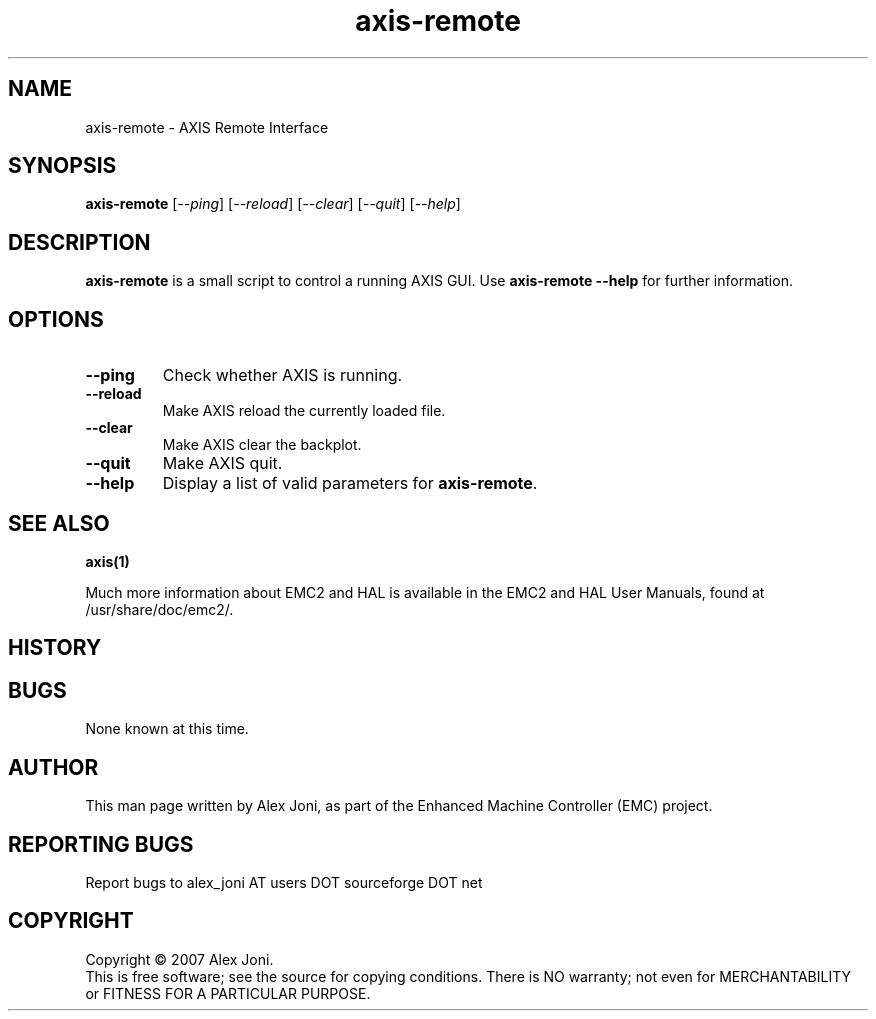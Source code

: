 .\" Copyright (c) 2007 Alex Joni
.\"                (alex_joni AT users DOT sourceforge DOT net)
.\"
.\" This is free documentation; you can redistribute it and/or
.\" modify it under the terms of the GNU General Public License as
.\" published by the Free Software Foundation; either version 2 of
.\" the License, or (at your option) any later version.
.\"
.\" The GNU General Public License's references to "object code"
.\" and "executables" are to be interpreted as the output of any
.\" document formatting or typesetting system, including
.\" intermediate and printed output.
.\"
.\" This manual is distributed in the hope that it will be useful,
.\" but WITHOUT ANY WARRANTY; without even the implied warranty of
.\" MERCHANTABILITY or FITNESS FOR A PARTICULAR PURPOSE.  See the
.\" GNU General Public License for more details.
.\"
.\" You should have received a copy of the GNU General Public
.\" License along with this manual; if not, write to the Free
.\" Software Foundation, Inc., 59 Temple Place, Suite 330, Boston, MA 02111,
.\" USA.
.\"
.\"
.\"
.TH axis-remote "1"  "2007-04-01" "EMC Documentation" "The Enhanced Machine Controller"
.SH NAME
axis-remote \- AXIS Remote Interface
.SH SYNOPSIS
.B axis-remote
[\fI--ping\fR] [\fI--reload\fR] [\fI--clear\fR] [\fI--quit\fR] [\fI--help\fR]
.SH DESCRIPTION
\fBaxis-remote\fR is a small script to control a running AXIS GUI.
Use \fBaxis-remote --help\fR for further information.
.SH OPTIONS
.TP
\fB--ping\fR
Check whether AXIS is running.
.TP
\fB--reload\fR
Make AXIS reload the currently loaded file.
.TP
\fB--clear\fR
Make AXIS clear the backplot.
.TP
\fB--quit\fR
Make AXIS quit.
.TP
\fB--help\fR
Display a list of valid parameters for \fBaxis-remote\fR.

.SH "SEE ALSO"
\fBaxis(1)\fR

Much more information about EMC2 and HAL is available in the EMC2
and HAL User Manuals, found at /usr/share/doc/emc2/.

.SH HISTORY

.SH BUGS
None known at this time. 
.PP
.SH AUTHOR
This man page written by Alex Joni, as part of the Enhanced Machine
Controller (EMC) project.
.SH REPORTING BUGS
Report bugs to alex_joni AT users DOT sourceforge DOT net
.SH COPYRIGHT
Copyright \(co 2007 Alex Joni.
.br
This is free software; see the source for copying conditions.  There is NO
warranty; not even for MERCHANTABILITY or FITNESS FOR A PARTICULAR PURPOSE.
